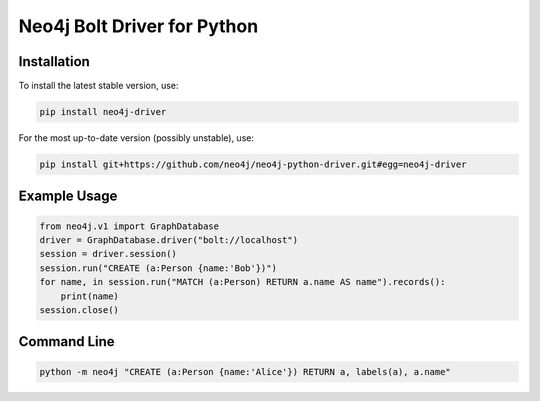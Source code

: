 ============================
Neo4j Bolt Driver for Python
============================


Installation
============

To install the latest stable version, use:

.. code:: bash

    pip install neo4j-driver

For the most up-to-date version (possibly unstable), use:

.. code:: bash

    pip install git+https://github.com/neo4j/neo4j-python-driver.git#egg=neo4j-driver


Example Usage
=============

.. code:: python

    from neo4j.v1 import GraphDatabase
    driver = GraphDatabase.driver("bolt://localhost")
    session = driver.session()
    session.run("CREATE (a:Person {name:'Bob'})")
    for name, in session.run("MATCH (a:Person) RETURN a.name AS name").records():
        print(name)
    session.close()


Command Line
============

.. code:: bash

    python -m neo4j "CREATE (a:Person {name:'Alice'}) RETURN a, labels(a), a.name"
